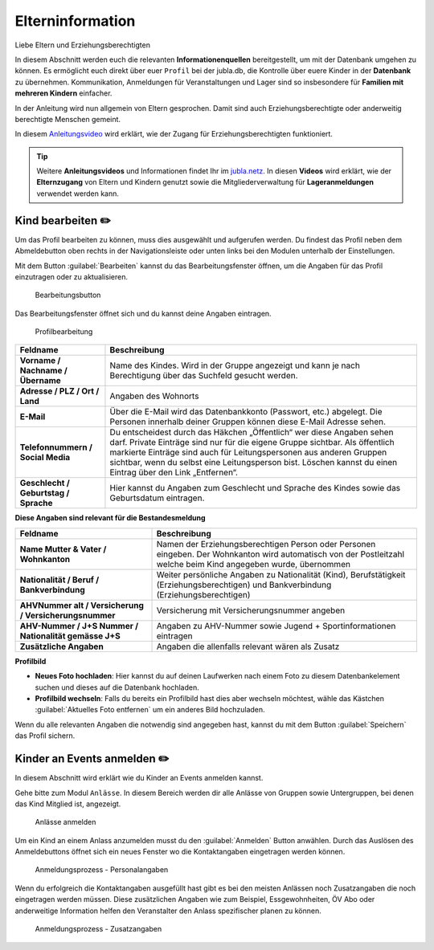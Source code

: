 ==================
Elterninformation
==================

Liebe Eltern und Erziehungsberechtigten

In diesem Abschnitt werden euch die relevanten **Informationenquellen** bereitgestellt, um mit der Datenbank umgehen zu können. Es ermöglicht euch direkt über euer ``Profil`` bei der jubla.db, die Kontrolle über euere Kinder in der **Datenbank** zu übernehmen. Kommunikation, Anmeldungen für Veranstaltungen und Lager sind so insbesondere für **Familien mit mehreren Kindern** einfacher. 


In der Anleitung wird nun allgemein von Eltern gesprochen. Damit sind auch Erziehungsberechtigte oder anderweitig berechtigte Menschen gemeint.


In diesem `Anleitungsvideo <https://youtu.be/ownheoC_PcU>`_ wird erklärt, wie der Zugang für Erziehungsberechtigten funktioniert.  

.. tip::
   Weitere **Anleitungsvideos** und Informationen findet Ihr im `jubla.netz <https://jubla.atlassian.net/wiki/spaces/WISSEN/pages/1122467867/Jubla-Datenbank#Erkl%C3%A4rvideos>`_. In diesen **Videos** wird erklärt, wie der **Elternzugang** von Eltern und Kindern genutzt sowie die Mitgliederverwaltung für **Lageranmeldungen** verwendet werden kann.





Kind bearbeiten ✏️
==================

Um das Profil bearbeiten zu können, muss dies ausgewählt und aufgerufen werden. Du findest das Profil neben dem Abmeldebutton oben rechts in der Navigationsleiste oder unten links bei den Modulen unterhalb der Einstellungen. 


Mit dem Button :guilabel:`Bearbeiten` kannst du das Bearbeitungsfenster öffnen, um die Angaben für das Profil einzutragen oder zu aktualisieren. 


.. figure:: /media/elterninfo/elterninfo_bearbeitungsbutton.png
    :name: 
    
    Bearbeitungsbutton



Das Bearbeitungsfenster öffnet sich und du kannst deine Angaben eintragen.

.. figure:: /media/elterninfo/elterninfo_bearbeitungsphase_1.png
    :name: 
    
    Profilbearbeitung


.. list-table::
   :header-rows: 1
   :stub-columns: 1

   * - Feldname
     - Beschreibung
   * - Vorname / Nachname / Übername
     - Name des Kindes. Wird in der Gruppe angezeigt und kann je nach Berechtigung über das Suchfeld gesucht werden. 
   * - Adresse / PLZ / Ort / Land
     - Angaben des Wohnorts
   * - E-Mail
     - Über die E-Mail wird das Datenbankkonto (Passwort, etc.) abgelegt. Die Personen innerhalb deiner Gruppen können diese E-Mail Adresse sehen.
   * - Telefonnummern / Social Media
     - Du entscheidest durch das Häkchen „Öffentlich“ wer diese Angaben sehen darf. Private Einträge sind nur für die eigene Gruppe sichtbar. Als öffentlich markierte Einträge sind auch für Leitungspersonen aus anderen Gruppen sichtbar, wenn du selbst eine Leitungsperson bist. Löschen kannst du einen Eintrag über den Link „Entfernen“.
   * - Geschlecht / Geburtstag / Sprache
     - Hier kannst du Angaben zum Geschlecht und Sprache des Kindes sowie das Geburtsdatum eintragen.



**Diese Angaben sind relevant für die Bestandesmeldung**

.. list-table::
   :header-rows: 1
   :stub-columns: 1

   * - Feldname
     - Beschreibung
   * - Name Mutter & Vater / Wohnkanton
     - Namen der Erziehungsberechtigen Person oder Personen eingeben. Der Wohnkanton wird automatisch von der Postleitzahl welche beim Kind angegeben wurde, übernommen
   * - Nationalität / Beruf / Bankverbindung
     - Weiter persönliche Angaben zu Nationalität (Kind), Berufstätigkeit (Erziehungsberechtigen) und Bankverbindung (Erziehungsberechtigen)
   * - AHVNummer alt / Versicherung / Versicherungsnummer
     - Versicherung mit Versicherungsnummer angeben
   * - AHV-Nummer / J+S Nummer / Nationalität gemässe J+S 
     - Angaben zu AHV-Nummer sowie Jugend + Sportinformationen eintragen
   * - Zusätzliche Angaben
     - Angaben die allenfalls relevant wären als Zusatz

**Profilbild**

* **Neues Foto hochladen**: Hier kannst du auf deinen Laufwerken nach einem Foto zu diesem Datenbankelement suchen und dieses auf die Datenbank hochladen. 

* **Profilbild wechseln**: Falls du bereits ein Profilbild hast dies aber wechseln möchtest, wähle das Kästchen :guilabel:`Aktuelles Foto entfernen` um ein anderes Bild hochzuladen.


Wenn du alle relevanten Angaben die notwendig sind angegeben hast, kannst du mit dem Button :guilabel:`Speichern` das Profil sichern. 


Kinder an Events anmelden ✏️
=============================

In diesem Abschnitt wird erklärt wie du Kinder an Events anmelden kannst.

Gehe bitte zum Modul ``Anlässe``. In diesem Bereich werden dir alle Anlässe von Gruppen sowie Untergruppen, bei denen das Kind Mitglied ist, angezeigt. 


.. figure:: /media/elterninfo/anlaesse_anmelden.png
    :name: 
    
    Anlässe anmelden


Um ein Kind an einem Anlass anzumelden musst du den :guilabel:`Anmelden` Button anwählen. Durch das Auslösen des Anmeldebuttons öffnet sich ein neues Fenster wo die Kontaktangaben eingetragen werden können. 



.. figure:: /media/elterninfo/anlaesse_personalangaben.png
    :name: 
    
    Anmeldungsprozess - Personalangaben


Wenn du erfolgreich die Kontaktangaben ausgefüllt hast gibt es bei den meisten Anlässen noch Zusatzangaben die noch eingetragen werden müssen. Diese zusätzlichen Angaben wie zum Beispiel, Essgewohnheiten, ÖV Abo oder anderweitige Information helfen den Veranstalter den Anlass spezifischer planen zu können. 


.. figure:: /media/elterninfo/anlaesse_anmeldung.png
    :name: 
    
    Anmeldungsprozess - Zusatzangaben



